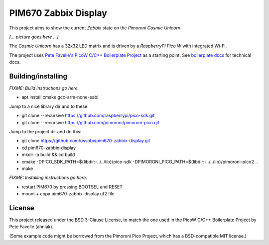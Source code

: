 PIM670 Zabbix Display
=====================

This project aims to show the current *Zabbix* state on the *Pimoroni
Cosmic Unicorn*.

*[... picture goes here ...]*

The *Cosmic Unicorn* has a 32x32 LED matrix and is driven by a
*RaspberryPi Pico W* with integrated Wi-Fi.

The project uses `Pete Favelle's PicoW C/C++ Boilerplate Project
<https://github.com/ahnlak-rp2040/picow-boilerplate>`_ as a starting
point. See `boilerplate docs
<https://ahnlak-rp2040.github.io/picow-boilerplate/>`_ for technical docs.


-------------------
Building/installing
-------------------

*FIXME: Build instructions go here.*

- apt install cmake gcc-arm-none-eabi

Jump to a nice library dir and to these:

- git clone --recursive https://github.com/raspberrypi/pico-sdk.git
- git clone --recursive https://github.com/pimoroni/pimoroni-pico.git

Jump to the project dir and do this:

- git clone https://github.com/ossobv/pim670-zabbix-display.git
- cd pim670-zabbix-display
- mkdir -p build && cd build
- cmake -DPICO_SDK_PATH=${libdir:-../../lib}/pico-sdk -DPIMORONI_PICO_PATH=${libdir:-../../lib}/pimoroni-pico2 ..
- make

*FIXME: Installing instructions go here.*

- restart PIM670 by pressing BOOTSEL and RESET
- mount + copy pim670-zabbix-display.uf2 file


-------
License
-------

This project released under the BSD 3-Clause License, to match the one
used in the PicoW C/C++ Boilerplate Project by Pete Favelle (ahnlak).

(Some example code might be borrowed from the Pimoroni Pico Project,
which has a BSD-compatible MIT license.)

